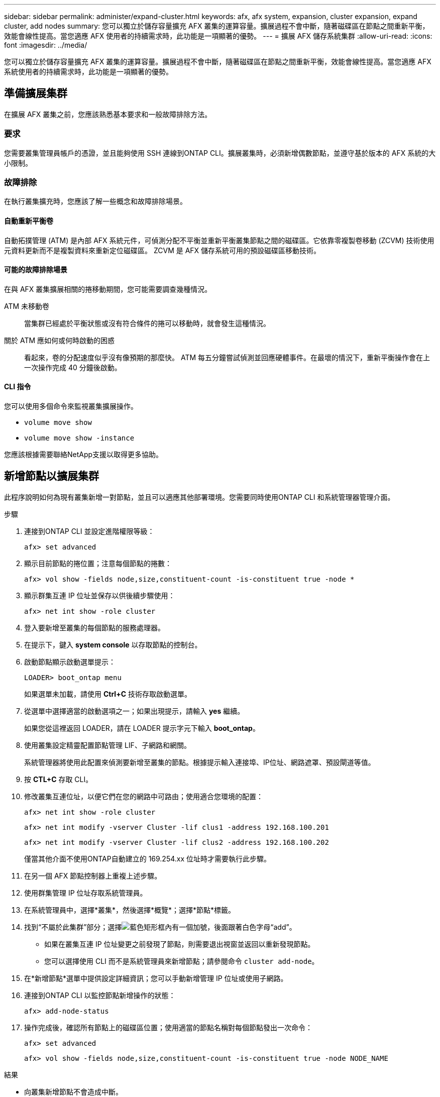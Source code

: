---
sidebar: sidebar 
permalink: administer/expand-cluster.html 
keywords: afx, afx system, expansion, cluster expansion, expand cluster, add nodes 
summary: 您可以獨立於儲存容量擴充 AFX 叢集的運算容量。擴展過程不會中斷，隨著磁碟區在節點之間重新平衡，效能會線性提高。當您適應 AFX 使用者的持續需求時，此功能是一項顯著的優勢。 
---
= 擴展 AFX 儲存系統集群
:allow-uri-read: 
:icons: font
:imagesdir: ../media/


[role="lead"]
您可以獨立於儲存容量擴充 AFX 叢集的運算容量。擴展過程不會中斷，隨著磁碟區在節點之間重新平衡，效能會線性提高。當您適應 AFX 系統使用者的持續需求時，此功能是一項顯著的優勢。



== 準備擴展集群

在擴展 AFX 叢集之前，您應該熟悉基本要求和一般故障排除方法。



=== 要求

您需要叢集管理員帳戶的憑證，並且能夠使用 SSH 連線到ONTAP CLI。擴展叢集時，必須新增偶數節點，並遵守基於版本的 AFX 系統的大小限制。



=== 故障排除

在執行叢集擴充時，您應該了解一些概念和故障排除場景。



==== 自動重新平衡卷

自動拓撲管理 (ATM) 是內部 AFX 系統元件，可偵測分配不平衡並重新平衡叢集節點之間的磁碟區。它依靠零複製卷移動 (ZCVM) 技術使用元資料更新而不是複製資料來重新定位磁碟區。  ZCVM 是 AFX 儲存系統可用的預設磁碟區移動技術。



==== 可能的故障排除場景

在與 AFX 叢集擴展相關的捲移動期間，您可能需要調查幾種情況。

ATM 未移動卷:: 當集群已經處於平衡狀態或沒有符合條件的捲可以移動時，就會發生這種情況。
關於 ATM 應如何或何時啟動的困惑:: 看起來，卷的分配速度似乎沒有像預期的那麼快。 ATM 每五分鐘嘗試偵測並回應硬體事件。在最壞的情況下，重新平衡操作會在上一次操作完成 40 分鐘後啟動。




==== CLI 指令

您可以使用多個命令來監視叢集擴展操作。

* `volume move show`
* `volume move show -instance`


您應該根據需要聯絡NetApp支援以取得更多協助。



== 新增節點以擴展集群

此程序說明如何為現有叢集新增一對節點，並且可以適應其他部署環境。您需要同時使用ONTAP CLI 和系統管理器管理介面。

.步驟
. 連接到ONTAP CLI 並設定進階權限等級：
+
`afx> set advanced`

. 顯示目前節點的捲位置；注意每個節點的捲數：
+
`afx> vol show -fields node,size,constituent-count -is-constituent true -node *`

. 顯示群集互連 IP 位址並保存以供後續步驟使用：
+
`afx> net int show -role cluster`

. 登入要新增至叢集的每個節點的服務處理器。
. 在提示下，鍵入 *system console* 以存取節點的控制台。
. 啟動節點顯示啟動選單提示：
+
`LOADER> boot_ontap menu`

+
如果選單未加載，請使用 *Ctrl+C* 技術存取啟動選單。

. 從選單中選擇適當的啟動選項之一；如果出現提示，請輸入 *yes* 繼續。
+
如果您從這裡返回 LOADER，請在 LOADER 提示字元下輸入 *boot_ontap*。

. 使用叢集設定精靈配置節點管理 LIF、子網路和網關。
+
系統管理器將使用此配置來偵測要新增至叢集的節點。根據提示輸入連接埠、IP位址、網路遮罩、預設閘道等值。

. 按 *CTL+C* 存取 CLI。
. 修改叢集互連位址，以便它們在您的網路中可路由；使用適合您環境的配置：
+
`afx> net int show -role cluster`

+
`afx> net int modify -vserver Cluster -lif clus1 -address 192.168.100.201`

+
`afx> net int modify -vserver Cluster -lif clus2 -address 192.168.100.202`

+
僅當其他介面不使用ONTAP自動建立的 169.254.xx 位址時才需要執行此步驟。

. 在另一個 AFX 節點控制器上重複上述步驟。
. 使用群集管理 IP 位址存取系統管理員。
. 在系統管理員中，選擇*叢集*，然後選擇*概覽*；選擇*節點*標籤。
. 找到“不屬於此集群”部分；選擇image:icon_add_blue_bg.png["藍色矩形框內有一個加號，後面跟著白色字母“add”"]。
+
** 如果在叢集互連 IP 位址變更之前發現了節點，則需要退出視窗並返回以重新發現節點。
** 您可以選擇使用 CLI 而不是系統管理員來新增節點；請參閱命令 `cluster add-node`。


. 在*新增節點*選單中提供設定詳細資訊；您可以手動新增管理 IP 位址或使用子網路。
. 連接到ONTAP CLI 以監控節點新增操作的狀態：
+
`afx> add-node-status`

. 操作完成後，確認所有節點上的磁碟區位置；使用適當的節點名稱對每個節點發出一次命令：
+
`afx> set advanced`

+
`afx> vol show -fields node,size,constituent-count -is-constituent true -node NODE_NAME`



.結果
* 向叢集新增節點不會造成中斷。
* 音量移動應該會自動發生。
* 性能將線性擴展。




== 相關資訊

* link:../get-started/prepare-cluster-admin.html["準備管理您的 AFX 系統"]
* link:../faq-ontap-afx.html["ONTAP AFX 儲存系統常見問題解答"]
* https://mysupport.netapp.com/["NetApp支援站點"^]

